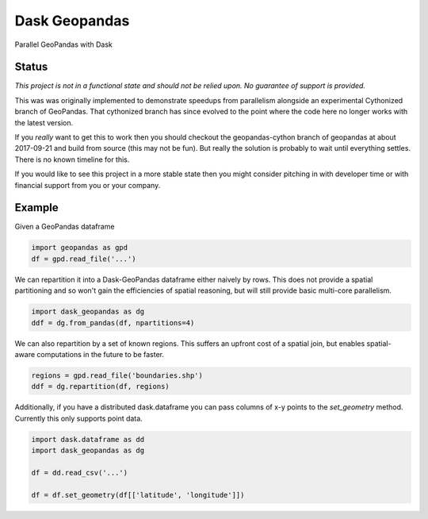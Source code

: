 Dask Geopandas
==============

Parallel GeoPandas with Dask

Status
------

*This project is not in a functional state and should not be relied upon.
No guarantee of support is provided.*

This was was originally implemented to demonstrate speedups from parallelism
alongside an experimental Cythonized branch of GeoPandas.  That cythonized
branch has since evolved to the point where the code here no longer works with
the latest version.

If you *really* want to get this to work then you should checkout the
geopandas-cython branch of geopandas at about 2017-09-21 and build from source
(this may not be fun).  But really the solution is probably to wait until
everything settles.  There is no known timeline for this.

If you would like to see this project in a more stable state then you might
consider pitching in with developer time or with financial support from you or
your company.


Example
-------

Given a GeoPandas dataframe

.. code-block:: python

   import geopandas as gpd
   df = gpd.read_file('...')

We can repartition it into a Dask-GeoPandas dataframe either naively by rows.
This does not provide a spatial partitioning and so won't gain the efficiencies
of spatial reasoning, but will still provide basic multi-core parallelism.

.. code-block:: python

   import dask_geopandas as dg
   ddf = dg.from_pandas(df, npartitions=4)

We can also repartition by a set of known regions.  This suffers an upfront
cost of a spatial join, but enables spatial-aware computations in the future to
be faster.

.. code-block:: python

   regions = gpd.read_file('boundaries.shp')
   ddf = dg.repartition(df, regions)

Additionally, if you have a distributed dask.dataframe you can pass columns of
x-y points to the `set_geometry` method.  Currently this only supports point
data.

.. code-block:: python

   import dask.dataframe as dd
   import dask_geopandas as dg

   df = dd.read_csv('...')

   df = df.set_geometry(df[['latitude', 'longitude']])
